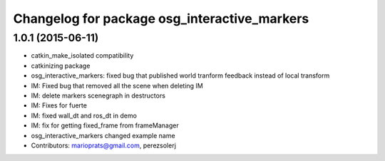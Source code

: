 ^^^^^^^^^^^^^^^^^^^^^^^^^^^^^^^^^^^^^^^^^^^^^
Changelog for package osg_interactive_markers
^^^^^^^^^^^^^^^^^^^^^^^^^^^^^^^^^^^^^^^^^^^^^

1.0.1 (2015-06-11)
------------------
* catkin_make_isolated compatibility
* catkinizing package
* osg_interactive_markers: fixed bug that published world tranform feedback instead of local transform
* IM: Fixed bug that removed all the scene when deleting IM
* IM: delete markers scenegraph in destructors
* IM: Fixes for fuerte
* IM: fixed wall_dt and ros_dt in demo
* IM: fix for getting fixed_frame from frameManager
* osg_interactive_markers changed example name
* Contributors: marioprats@gmail.com, perezsolerj
